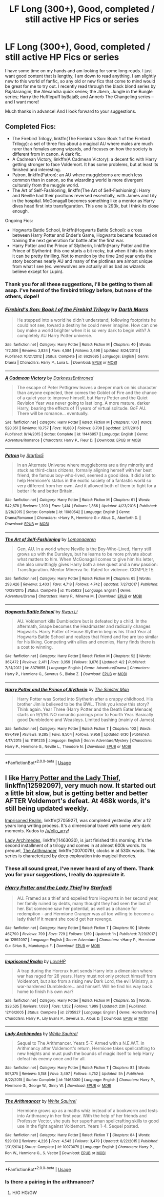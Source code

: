 #+TITLE: LF Long (300+), Good, completed / still active HP Fics or series

* LF Long (300+), Good, completed / still active HP Fics or series
:PROPERTIES:
:Author: mrabbetts
:Score: 17
:DateUnix: 1530986902.0
:DateShort: 2018-Jul-07
:FlairText: Request
:END:
I have some time on my hands and am looking for some long reads. I just want good content that is lengthy, I am down to read anything. I am slightly new to this world of fanfic, so any old or new fics that come to mind would be great for me to try out. I recently read through the black blond series by Rajatarangini; the Alexandra quick series; the Jbern, Jungle in the Bungle series; Harry the Hufflepuff byBajaB; and Annerb The Changeling series -- and I want more!

Much thanks in advance! And I look forward to your suggestions.


** Completed Fics:

- The Firebird Trilogy, linkffn(The Firebird's Son: Book 1 of the Firebird Trilogy): a set of three fics about a magical AU where males are much rarer than females among wizards, and focuses on how the society is different from in canon. A dark fic.
- A Cadmean Victory, linkffn(A Cadmean Victory): a decent fic with Harry getting stronger to face Voldemort. It has some problems, but at least its finished and interesting.
- Patron, linkffn(Patron): an AU where muggleborns are much less common than in canon, so the wizarding world is more divergent culturally from the muggle world.
- The Art of Self-Fashioning, linkffn(The Art of Self-Fashioning): Harry and Neville had their positions reversed essentially, with James and Lily in the hospital. McGonagall becomes something like a mentor as Harry dives head first into transfiguration. This one is 293k, but I think its close enough.

Ongoing Fics:

- Hogwarts Battle School, linkffn(Hogwarts Battle School): a cross between Harry Potter and Ender's Game, Hogwarts became focused on training the next generation for battle after the first war.
- Harry Potter and the Prince of Slytherin, linkffn(Harry Potter and the Prince of Slytherin): this one starts a bit rocky, but when it hits its stride it can be pretty thrilling. Not to mention by the time 2nd year ends the story becomes nearly AU and many of the plotlines are almost unique from what I see (ex. werewolves are actually all as bad as wizards believe except for Lupin).
:PROPERTIES:
:Author: XeshTrill
:Score: 11
:DateUnix: 1530992296.0
:DateShort: 2018-Jul-08
:END:

*** Thank you for all these suggestions, I'll be getting to them all asap. I've heard of the firebird trilogy before, but none of the others, dope!!
:PROPERTIES:
:Author: mrabbetts
:Score: 2
:DateUnix: 1531022096.0
:DateShort: 2018-Jul-08
:END:


*** [[https://www.fanfiction.net/s/8629685/1/][*/Firebird's Son: Book I of the Firebird Trilogy/*]] by [[https://www.fanfiction.net/u/1229909/Darth-Marrs][/Darth Marrs/]]

#+begin_quote
  He stepped into a world he didn't understand, following footprints he could not see, toward a destiny he could never imagine. How can one boy make a world brighter when it is so very dark to begin with? A completely AU Harry Potter universe.
#+end_quote

^{/Site/:} ^{fanfiction.net} ^{*|*} ^{/Category/:} ^{Harry} ^{Potter} ^{*|*} ^{/Rated/:} ^{Fiction} ^{M} ^{*|*} ^{/Chapters/:} ^{40} ^{*|*} ^{/Words/:} ^{172,506} ^{*|*} ^{/Reviews/:} ^{3,834} ^{*|*} ^{/Favs/:} ^{4,584} ^{*|*} ^{/Follows/:} ^{3,498} ^{*|*} ^{/Updated/:} ^{8/24/2013} ^{*|*} ^{/Published/:} ^{10/21/2012} ^{*|*} ^{/Status/:} ^{Complete} ^{*|*} ^{/id/:} ^{8629685} ^{*|*} ^{/Language/:} ^{English} ^{*|*} ^{/Genre/:} ^{Drama} ^{*|*} ^{/Characters/:} ^{Harry} ^{P.,} ^{Luna} ^{L.} ^{*|*} ^{/Download/:} ^{[[http://www.ff2ebook.com/old/ffn-bot/index.php?id=8629685&source=ff&filetype=epub][EPUB]]} ^{or} ^{[[http://www.ff2ebook.com/old/ffn-bot/index.php?id=8629685&source=ff&filetype=mobi][MOBI]]}

--------------

[[https://www.fanfiction.net/s/11446957/1/][*/A Cadmean Victory/*]] by [[https://www.fanfiction.net/u/7037477/DarknessEnthroned][/DarknessEnthroned/]]

#+begin_quote
  The escape of Peter Pettigrew leaves a deeper mark on his character than anyone expected, then comes the Goblet of Fire and the chance of a quiet year to improve himself, but Harry Potter and the Quiet Revision Year was never going to last long. A more mature, darker Harry, bearing the effects of 11 years of virtual solitude. GoF AU. There will be romance... eventually.
#+end_quote

^{/Site/:} ^{fanfiction.net} ^{*|*} ^{/Category/:} ^{Harry} ^{Potter} ^{*|*} ^{/Rated/:} ^{Fiction} ^{M} ^{*|*} ^{/Chapters/:} ^{103} ^{*|*} ^{/Words/:} ^{520,351} ^{*|*} ^{/Reviews/:} ^{10,757} ^{*|*} ^{/Favs/:} ^{10,880} ^{*|*} ^{/Follows/:} ^{8,709} ^{*|*} ^{/Updated/:} ^{2/17/2016} ^{*|*} ^{/Published/:} ^{8/14/2015} ^{*|*} ^{/Status/:} ^{Complete} ^{*|*} ^{/id/:} ^{11446957} ^{*|*} ^{/Language/:} ^{English} ^{*|*} ^{/Genre/:} ^{Adventure/Romance} ^{*|*} ^{/Characters/:} ^{Harry} ^{P.,} ^{Fleur} ^{D.} ^{*|*} ^{/Download/:} ^{[[http://www.ff2ebook.com/old/ffn-bot/index.php?id=11446957&source=ff&filetype=epub][EPUB]]} ^{or} ^{[[http://www.ff2ebook.com/old/ffn-bot/index.php?id=11446957&source=ff&filetype=mobi][MOBI]]}

--------------

[[https://www.fanfiction.net/s/11080542/1/][*/Patron/*]] by [[https://www.fanfiction.net/u/2548648/Starfox5][/Starfox5/]]

#+begin_quote
  In an Alternate Universe where muggleborns are a tiny minority and stuck as third-class citizens, formally aligning herself with her best friend, the famous boy-who-lived, seemed a good idea. It did a lot to help Hermione's status in the exotic society of a fantastic world so very different from her own. And it allowed both of them to fight for a better life and better Britain.
#+end_quote

^{/Site/:} ^{fanfiction.net} ^{*|*} ^{/Category/:} ^{Harry} ^{Potter} ^{*|*} ^{/Rated/:} ^{Fiction} ^{M} ^{*|*} ^{/Chapters/:} ^{61} ^{*|*} ^{/Words/:} ^{542,678} ^{*|*} ^{/Reviews/:} ^{1,200} ^{*|*} ^{/Favs/:} ^{1,414} ^{*|*} ^{/Follows/:} ^{1,366} ^{*|*} ^{/Updated/:} ^{4/23/2016} ^{*|*} ^{/Published/:} ^{2/28/2015} ^{*|*} ^{/Status/:} ^{Complete} ^{*|*} ^{/id/:} ^{11080542} ^{*|*} ^{/Language/:} ^{English} ^{*|*} ^{/Genre/:} ^{Drama/Romance} ^{*|*} ^{/Characters/:} ^{<Harry} ^{P.,} ^{Hermione} ^{G.>} ^{Albus} ^{D.,} ^{Aberforth} ^{D.} ^{*|*} ^{/Download/:} ^{[[http://www.ff2ebook.com/old/ffn-bot/index.php?id=11080542&source=ff&filetype=epub][EPUB]]} ^{or} ^{[[http://www.ff2ebook.com/old/ffn-bot/index.php?id=11080542&source=ff&filetype=mobi][MOBI]]}

--------------

[[https://www.fanfiction.net/s/11585823/1/][*/The Art of Self-Fashioning/*]] by [[https://www.fanfiction.net/u/1265079/Lomonaaeren][/Lomonaaeren/]]

#+begin_quote
  Gen, AU. In a world where Neville is the Boy-Who-Lived, Harry still grows up with the Dursleys, but he learns to be more private about what matters to him. When McGonagall comes to give him his letter, she also unwittingly gives Harry both a new quest and a new passion: Transfiguration. Mentor Minerva fic. Rated for violence. COMPLETE.
#+end_quote

^{/Site/:} ^{fanfiction.net} ^{*|*} ^{/Category/:} ^{Harry} ^{Potter} ^{*|*} ^{/Rated/:} ^{Fiction} ^{M} ^{*|*} ^{/Chapters/:} ^{65} ^{*|*} ^{/Words/:} ^{293,426} ^{*|*} ^{/Reviews/:} ^{2,403} ^{*|*} ^{/Favs/:} ^{4,718} ^{*|*} ^{/Follows/:} ^{4,742} ^{*|*} ^{/Updated/:} ^{7/27/2017} ^{*|*} ^{/Published/:} ^{10/29/2015} ^{*|*} ^{/Status/:} ^{Complete} ^{*|*} ^{/id/:} ^{11585823} ^{*|*} ^{/Language/:} ^{English} ^{*|*} ^{/Genre/:} ^{Adventure/Drama} ^{*|*} ^{/Characters/:} ^{Harry} ^{P.,} ^{Minerva} ^{M.} ^{*|*} ^{/Download/:} ^{[[http://www.ff2ebook.com/old/ffn-bot/index.php?id=11585823&source=ff&filetype=epub][EPUB]]} ^{or} ^{[[http://www.ff2ebook.com/old/ffn-bot/index.php?id=11585823&source=ff&filetype=mobi][MOBI]]}

--------------

[[https://www.fanfiction.net/s/8379655/1/][*/Hogwarts Battle School/*]] by [[https://www.fanfiction.net/u/1023780/Kwan-Li][/Kwan Li/]]

#+begin_quote
  AU. Voldemort kills Dumbledore but is defeated by a child. In the aftermath, Snape becomes the Headmaster and radically changes Hogwarts. Harry Potter of House Slytherin begins his Third Year at Hogwarts Battle School and realizes that friend and foe are too similar for his liking. Competing with allies and enemies, Harry finds there is a cost to winning.
#+end_quote

^{/Site/:} ^{fanfiction.net} ^{*|*} ^{/Category/:} ^{Harry} ^{Potter} ^{*|*} ^{/Rated/:} ^{Fiction} ^{M} ^{*|*} ^{/Chapters/:} ^{52} ^{*|*} ^{/Words/:} ^{367,472} ^{*|*} ^{/Reviews/:} ^{2,411} ^{*|*} ^{/Favs/:} ^{3,059} ^{*|*} ^{/Follows/:} ^{3,676} ^{*|*} ^{/Updated/:} ^{4/2} ^{*|*} ^{/Published/:} ^{7/31/2012} ^{*|*} ^{/id/:} ^{8379655} ^{*|*} ^{/Language/:} ^{English} ^{*|*} ^{/Genre/:} ^{Adventure/Drama} ^{*|*} ^{/Characters/:} ^{Harry} ^{P.,} ^{Hermione} ^{G.,} ^{Severus} ^{S.,} ^{Blaise} ^{Z.} ^{*|*} ^{/Download/:} ^{[[http://www.ff2ebook.com/old/ffn-bot/index.php?id=8379655&source=ff&filetype=epub][EPUB]]} ^{or} ^{[[http://www.ff2ebook.com/old/ffn-bot/index.php?id=8379655&source=ff&filetype=mobi][MOBI]]}

--------------

[[https://www.fanfiction.net/s/11191235/1/][*/Harry Potter and the Prince of Slytherin/*]] by [[https://www.fanfiction.net/u/4788805/The-Sinister-Man][/The Sinister Man/]]

#+begin_quote
  Harry Potter was Sorted into Slytherin after a crappy childhood. His brother Jim is believed to be the BWL. Think you know this story? Think again. Year Three (Harry Potter and the Death Eater Menace) starts on 9/1/16. NO romantic pairings prior to Fourth Year. Basically good Dumbledore and Weasleys. Limited bashing (mainly of James).
#+end_quote

^{/Site/:} ^{fanfiction.net} ^{*|*} ^{/Category/:} ^{Harry} ^{Potter} ^{*|*} ^{/Rated/:} ^{Fiction} ^{T} ^{*|*} ^{/Chapters/:} ^{103} ^{*|*} ^{/Words/:} ^{697,499} ^{*|*} ^{/Reviews/:} ^{9,285} ^{*|*} ^{/Favs/:} ^{8,504} ^{*|*} ^{/Follows/:} ^{9,958} ^{*|*} ^{/Updated/:} ^{6/30} ^{*|*} ^{/Published/:} ^{4/17/2015} ^{*|*} ^{/id/:} ^{11191235} ^{*|*} ^{/Language/:} ^{English} ^{*|*} ^{/Genre/:} ^{Adventure/Mystery} ^{*|*} ^{/Characters/:} ^{Harry} ^{P.,} ^{Hermione} ^{G.,} ^{Neville} ^{L.,} ^{Theodore} ^{N.} ^{*|*} ^{/Download/:} ^{[[http://www.ff2ebook.com/old/ffn-bot/index.php?id=11191235&source=ff&filetype=epub][EPUB]]} ^{or} ^{[[http://www.ff2ebook.com/old/ffn-bot/index.php?id=11191235&source=ff&filetype=mobi][MOBI]]}

--------------

*FanfictionBot*^{2.0.0-beta} | [[https://github.com/tusing/reddit-ffn-bot/wiki/Usage][Usage]]
:PROPERTIES:
:Author: FanfictionBot
:Score: 1
:DateUnix: 1530992359.0
:DateShort: 2018-Jul-08
:END:


** I like [[https://www.fanfiction.net/s/12592097/1/Harry-Potter-and-the-Lady-Thief][Harry Potter and the Lady Thief]], linkffn(12592097), very much now. It started out a little bit slow, but is getting better and better AFTER Voldemort's defeat. At 468k words, it's still being updated weekly.

[[https://www.fanfiction.net/s/2705927/1/Imprisoned-Realm][Imprisoned Realm]], linkffn(2705927), was completed yesterday after a 12 years long writing process. It's a dimensional travel with some very dark moments. Kudos to [[/u/ello_arry]]!

[[https://www.fanfiction.net/s/11463030/1/Lady-Archimedes][Lady Archimedes]], linkffn(11463030), is just finished this morning. It's the second installment of a trilogy and comes in at almost 600k words. Its prequel, [[https://www.fanfiction.net/s/10070079/1/The-Arithmancer][The Arithmancer]], linkffn(10070079), clocks in at 530k words. This series is characterized by deep exploration into magical theories.
:PROPERTIES:
:Author: InquisitorCOC
:Score: 9
:DateUnix: 1530988975.0
:DateShort: 2018-Jul-07
:END:

*** These all sound great, I've never heard of any of them. Thank you for your suggestions, I really do appreciate it.
:PROPERTIES:
:Author: mrabbetts
:Score: 2
:DateUnix: 1531022258.0
:DateShort: 2018-Jul-08
:END:


*** [[https://www.fanfiction.net/s/12592097/1/][*/Harry Potter and the Lady Thief/*]] by [[https://www.fanfiction.net/u/2548648/Starfox5][/Starfox5/]]

#+begin_quote
  AU. Framed as a thief and expelled from Hogwarts in her second year, her family ruined by debts, many thought they had seen the last of her. But someone saw her potential, as well as a chance for redemption - and Hermione Granger was all too willing to become a lady thief if it meant she could get her revenge.
#+end_quote

^{/Site/:} ^{fanfiction.net} ^{*|*} ^{/Category/:} ^{Harry} ^{Potter} ^{*|*} ^{/Rated/:} ^{Fiction} ^{T} ^{*|*} ^{/Chapters/:} ^{50} ^{*|*} ^{/Words/:} ^{467,790} ^{*|*} ^{/Reviews/:} ^{799} ^{*|*} ^{/Favs/:} ^{729} ^{*|*} ^{/Follows/:} ^{1,159} ^{*|*} ^{/Updated/:} ^{1h} ^{*|*} ^{/Published/:} ^{7/29/2017} ^{*|*} ^{/id/:} ^{12592097} ^{*|*} ^{/Language/:} ^{English} ^{*|*} ^{/Genre/:} ^{Adventure} ^{*|*} ^{/Characters/:} ^{<Harry} ^{P.,} ^{Hermione} ^{G.>} ^{Sirius} ^{B.,} ^{Mundungus} ^{F.} ^{*|*} ^{/Download/:} ^{[[http://www.ff2ebook.com/old/ffn-bot/index.php?id=12592097&source=ff&filetype=epub][EPUB]]} ^{or} ^{[[http://www.ff2ebook.com/old/ffn-bot/index.php?id=12592097&source=ff&filetype=mobi][MOBI]]}

--------------

[[https://www.fanfiction.net/s/2705927/1/][*/Imprisoned Realm/*]] by [[https://www.fanfiction.net/u/245967/LoveHP][/LoveHP/]]

#+begin_quote
  A trap during the Horcrux hunt sends Harry into a dimension where war has raged for 28 years. Harry must not only protect himself from Voldemort, but also from a rising new Dark Lord, the evil Ministry, a war-hardened Dumbledore... and himself. Will he find his way back home to finish his own war?
#+end_quote

^{/Site/:} ^{fanfiction.net} ^{*|*} ^{/Category/:} ^{Harry} ^{Potter} ^{*|*} ^{/Rated/:} ^{Fiction} ^{M} ^{*|*} ^{/Chapters/:} ^{55} ^{*|*} ^{/Words/:} ^{323,535} ^{*|*} ^{/Reviews/:} ^{1,030} ^{*|*} ^{/Favs/:} ^{1,352} ^{*|*} ^{/Follows/:} ^{1,999} ^{*|*} ^{/Updated/:} ^{23h} ^{*|*} ^{/Published/:} ^{12/16/2005} ^{*|*} ^{/Status/:} ^{Complete} ^{*|*} ^{/id/:} ^{2705927} ^{*|*} ^{/Language/:} ^{English} ^{*|*} ^{/Genre/:} ^{Horror/Drama} ^{*|*} ^{/Characters/:} ^{Harry} ^{P.,} ^{Lily} ^{Evans} ^{P.,} ^{Severus} ^{S.,} ^{Albus} ^{D.} ^{*|*} ^{/Download/:} ^{[[http://www.ff2ebook.com/old/ffn-bot/index.php?id=2705927&source=ff&filetype=epub][EPUB]]} ^{or} ^{[[http://www.ff2ebook.com/old/ffn-bot/index.php?id=2705927&source=ff&filetype=mobi][MOBI]]}

--------------

[[https://www.fanfiction.net/s/11463030/1/][*/Lady Archimedes/*]] by [[https://www.fanfiction.net/u/5339762/White-Squirrel][/White Squirrel/]]

#+begin_quote
  Sequel to The Arithmancer. Years 5-7. Armed with a N.E.W.T. in Arithmancy after Voldemort's return, Hermione takes spellcrafting to new heights and must push the bounds of magic itself to help Harry defeat his enemy once and for all.
#+end_quote

^{/Site/:} ^{fanfiction.net} ^{*|*} ^{/Category/:} ^{Harry} ^{Potter} ^{*|*} ^{/Rated/:} ^{Fiction} ^{T} ^{*|*} ^{/Chapters/:} ^{82} ^{*|*} ^{/Words/:} ^{597,375} ^{*|*} ^{/Reviews/:} ^{5,158} ^{*|*} ^{/Favs/:} ^{3,497} ^{*|*} ^{/Follows/:} ^{4,752} ^{*|*} ^{/Updated/:} ^{5h} ^{*|*} ^{/Published/:} ^{8/22/2015} ^{*|*} ^{/Status/:} ^{Complete} ^{*|*} ^{/id/:} ^{11463030} ^{*|*} ^{/Language/:} ^{English} ^{*|*} ^{/Characters/:} ^{Harry} ^{P.,} ^{Hermione} ^{G.,} ^{George} ^{W.,} ^{Ginny} ^{W.} ^{*|*} ^{/Download/:} ^{[[http://www.ff2ebook.com/old/ffn-bot/index.php?id=11463030&source=ff&filetype=epub][EPUB]]} ^{or} ^{[[http://www.ff2ebook.com/old/ffn-bot/index.php?id=11463030&source=ff&filetype=mobi][MOBI]]}

--------------

[[https://www.fanfiction.net/s/10070079/1/][*/The Arithmancer/*]] by [[https://www.fanfiction.net/u/5339762/White-Squirrel][/White Squirrel/]]

#+begin_quote
  Hermione grows up as a maths whiz instead of a bookworm and tests into Arithmancy in her first year. With the help of her friends and Professor Vector, she puts her superhuman spellcrafting skills to good use in the fight against Voldemort. Years 1-4. Sequel posted.
#+end_quote

^{/Site/:} ^{fanfiction.net} ^{*|*} ^{/Category/:} ^{Harry} ^{Potter} ^{*|*} ^{/Rated/:} ^{Fiction} ^{T} ^{*|*} ^{/Chapters/:} ^{84} ^{*|*} ^{/Words/:} ^{529,133} ^{*|*} ^{/Reviews/:} ^{4,226} ^{*|*} ^{/Favs/:} ^{4,543} ^{*|*} ^{/Follows/:} ^{3,479} ^{*|*} ^{/Updated/:} ^{8/22/2015} ^{*|*} ^{/Published/:} ^{1/31/2014} ^{*|*} ^{/Status/:} ^{Complete} ^{*|*} ^{/id/:} ^{10070079} ^{*|*} ^{/Language/:} ^{English} ^{*|*} ^{/Characters/:} ^{Harry} ^{P.,} ^{Ron} ^{W.,} ^{Hermione} ^{G.,} ^{S.} ^{Vector} ^{*|*} ^{/Download/:} ^{[[http://www.ff2ebook.com/old/ffn-bot/index.php?id=10070079&source=ff&filetype=epub][EPUB]]} ^{or} ^{[[http://www.ff2ebook.com/old/ffn-bot/index.php?id=10070079&source=ff&filetype=mobi][MOBI]]}

--------------

*FanfictionBot*^{2.0.0-beta} | [[https://github.com/tusing/reddit-ffn-bot/wiki/Usage][Usage]]
:PROPERTIES:
:Author: FanfictionBot
:Score: 1
:DateUnix: 1530988993.0
:DateShort: 2018-Jul-07
:END:


*** Is there a pairing in the arithmancer?
:PROPERTIES:
:Author: Mahitherm
:Score: 1
:DateUnix: 1531080542.0
:DateShort: 2018-Jul-09
:END:

**** H/G HG/GW
:PROPERTIES:
:Author: Socio_Pathic
:Score: 1
:DateUnix: 1531092513.0
:DateShort: 2018-Jul-09
:END:

***** Well that was informative..... so harry/ginny and hermione/ginny? Or did you mess up a name?
:PROPERTIES:
:Author: Mahitherm
:Score: 1
:DateUnix: 1531093569.0
:DateShort: 2018-Jul-09
:END:

****** Hermione and George Weasley
:PROPERTIES:
:Author: Socio_Pathic
:Score: 1
:DateUnix: 1531095836.0
:DateShort: 2018-Jul-09
:END:


** What does 300+ mean?
:PROPERTIES:
:Author: TheBoyWhoWrote
:Score: 9
:DateUnix: 1531014617.0
:DateShort: 2018-Jul-08
:END:

*** Not sure why you're being downvoted, but I'm pretty sure the OP meant 300k+, or more than three hundred thousand words. Unfortunately you can't edit titles after something is posted.
:PROPERTIES:
:Author: Theexilez
:Score: 7
:DateUnix: 1531017439.0
:DateShort: 2018-Jul-08
:END:

**** Heres a good metric: OotP had about 257k works.

Conversely, something like say Prince of the Dark Kingdom linkffn(Prince of the Dark Kingdom) has around 1.25m words and was never finished (sad).
:PROPERTIES:
:Author: XeshTrill
:Score: 5
:DateUnix: 1531019396.0
:DateShort: 2018-Jul-08
:END:

***** What? That's literally 200k more than the whole HP series combined.
:PROPERTIES:
:Author: TheBoyWhoWrote
:Score: 3
:DateUnix: 1531019545.0
:DateShort: 2018-Jul-08
:END:

****** Not even the longest out there. Some have cracked 2m as well, though those are rarities. A fic is generally considered /long/ if it passes 100k. GoF was around 150k, so asking for 300k or more is like asking for fics twice the length of GoF, hence why many are never finished.
:PROPERTIES:
:Author: XeshTrill
:Score: 5
:DateUnix: 1531019777.0
:DateShort: 2018-Jul-08
:END:

******* The first book in my series is just over 200k and I thought that was WAY too long. I mean, according to industry standards. I don't feel so bad now.
:PROPERTIES:
:Author: TheBoyWhoWrote
:Score: 3
:DateUnix: 1531020163.0
:DateShort: 2018-Jul-08
:END:

******** Yeah, 200k is pretty normal for an epic-length fanfic. The HP and Naruto fandoms have a ton around that length.
:PROPERTIES:
:Author: Theexilez
:Score: 5
:DateUnix: 1531023442.0
:DateShort: 2018-Jul-08
:END:


******** Can you link me to your fic, I'd love to check it out.
:PROPERTIES:
:Author: mrabbetts
:Score: 3
:DateUnix: 1531022448.0
:DateShort: 2018-Jul-08
:END:

********* Sure! I tend to avoid drawing attention to myself lol. Someone shared my book online a couple years ago and I wanted to keep it private, but I'm over that now. It's a Fred and George fanfic about their first year at Hogwarts. Mostly canon, as if their book came out before Harry's side of things was published by JKR. I follow her writing style, make sure everyone is in character, keep with the lore for the most part, etc.

Point of pride: It has almost 500k reads and won a "Watty" which is Wattpad's international writing competition.

I just learned that some of you guys are super opposed to writing on Wattpad, but I have never done this before and didn't really know where else to post my stuff. For now, you can read it online or in the Wattpad app.

It's called [[https://www.wattpad.com/story/95031658][FRED AND GEORGE AND THE TOILERS OF TROUBLE (YEAR ONE)]]
:PROPERTIES:
:Author: TheBoyWhoWrote
:Score: 3
:DateUnix: 1531023652.0
:DateShort: 2018-Jul-08
:END:

********** Here's a basic summary:

"Preceded by rumors of their prophetic birth, pure-blood twins, Fred and George Weasley, follow in the footsteps of their three older brothers by attending a school for witchcraft and wizardry. All should be well... but from the moment they enter Hogwarts Castle, the identical boys are met with high expectations, troublesome situations, a mystery fifty years in the making, and their ever-imminent expulsion. Aided by two classmates and using their newfound aptitude toward mischief-making, the twins are compelled to resolve the mystery in order to avoid being ejected from the school and excluded from practicing magic for the rest of their lives."
:PROPERTIES:
:Author: TheBoyWhoWrote
:Score: 3
:DateUnix: 1531024279.0
:DateShort: 2018-Jul-08
:END:


***** I'm still holding hope on Prince of the Dark Kingdom being completed.
:PROPERTIES:
:Author: LectorV
:Score: 3
:DateUnix: 1531031766.0
:DateShort: 2018-Jul-08
:END:


***** [[https://www.fanfiction.net/s/3766574/1/][*/Prince of the Dark Kingdom/*]] by [[https://www.fanfiction.net/u/1355498/Mizuni-sama][/Mizuni-sama/]]

#+begin_quote
  Ten years ago, Voldemort created his kingdom. Now a confused young wizard stumbles into it, and carves out a destiny. AU. Nondark Harry. MentorVoldemort. VII Ch.8 In which someone is dead, wounded, or kidnapped in every scene.
#+end_quote

^{/Site/:} ^{fanfiction.net} ^{*|*} ^{/Category/:} ^{Harry} ^{Potter} ^{*|*} ^{/Rated/:} ^{Fiction} ^{M} ^{*|*} ^{/Chapters/:} ^{147} ^{*|*} ^{/Words/:} ^{1,253,480} ^{*|*} ^{/Reviews/:} ^{11,082} ^{*|*} ^{/Favs/:} ^{7,255} ^{*|*} ^{/Follows/:} ^{6,500} ^{*|*} ^{/Updated/:} ^{6/17/2014} ^{*|*} ^{/Published/:} ^{9/3/2007} ^{*|*} ^{/id/:} ^{3766574} ^{*|*} ^{/Language/:} ^{English} ^{*|*} ^{/Genre/:} ^{Drama/Adventure} ^{*|*} ^{/Characters/:} ^{Harry} ^{P.,} ^{Voldemort} ^{*|*} ^{/Download/:} ^{[[http://www.ff2ebook.com/old/ffn-bot/index.php?id=3766574&source=ff&filetype=epub][EPUB]]} ^{or} ^{[[http://www.ff2ebook.com/old/ffn-bot/index.php?id=3766574&source=ff&filetype=mobi][MOBI]]}

--------------

*FanfictionBot*^{2.0.0-beta} | [[https://github.com/tusing/reddit-ffn-bot/wiki/Usage][Usage]]
:PROPERTIES:
:Author: FanfictionBot
:Score: 1
:DateUnix: 1531021393.0
:DateShort: 2018-Jul-08
:END:


**** Thank you for clearing that up! I thought it might've meant pages, but that's hard to judge with online content.
:PROPERTIES:
:Author: TheBoyWhoWrote
:Score: 1
:DateUnix: 1531018926.0
:DateShort: 2018-Jul-08
:END:

***** No problem! For the most part, online fics are almost always measured in words. Sometimes chapters, but that's pretty rare from what I've seen. Just a little pointer :)
:PROPERTIES:
:Author: Theexilez
:Score: 2
:DateUnix: 1531019006.0
:DateShort: 2018-Jul-08
:END:


*** Yup! I meant 300k+ words, sorry for the confusion.
:PROPERTIES:
:Author: mrabbetts
:Score: 4
:DateUnix: 1531021927.0
:DateShort: 2018-Jul-08
:END:


*** Downvote? It's a real question. lol.
:PROPERTIES:
:Author: TheBoyWhoWrote
:Score: 1
:DateUnix: 1531016150.0
:DateShort: 2018-Jul-08
:END:


** the arc of sacrifices starting with linkffn(Saving Connor) is really long, finished and has great worldbuilding
:PROPERTIES:
:Author: natus92
:Score: 3
:DateUnix: 1531000183.0
:DateShort: 2018-Jul-08
:END:

*** [[https://www.fanfiction.net/s/2580283/1/][*/Saving Connor/*]] by [[https://www.fanfiction.net/u/895946/Lightning-on-the-Wave][/Lightning on the Wave/]]

#+begin_quote
  AU, eventual HPDM slash, very Slytherin!Harry. Harry's twin Connor is the Boy Who Lived, and Harry is devoted to protecting him by making himself look ordinary. But certain people won't let Harry stay in the shadows... COMPLETE
#+end_quote

^{/Site/:} ^{fanfiction.net} ^{*|*} ^{/Category/:} ^{Harry} ^{Potter} ^{*|*} ^{/Rated/:} ^{Fiction} ^{M} ^{*|*} ^{/Chapters/:} ^{22} ^{*|*} ^{/Words/:} ^{81,263} ^{*|*} ^{/Reviews/:} ^{1,891} ^{*|*} ^{/Favs/:} ^{5,547} ^{*|*} ^{/Follows/:} ^{1,402} ^{*|*} ^{/Updated/:} ^{10/5/2005} ^{*|*} ^{/Published/:} ^{9/15/2005} ^{*|*} ^{/Status/:} ^{Complete} ^{*|*} ^{/id/:} ^{2580283} ^{*|*} ^{/Language/:} ^{English} ^{*|*} ^{/Genre/:} ^{Adventure} ^{*|*} ^{/Characters/:} ^{Harry} ^{P.} ^{*|*} ^{/Download/:} ^{[[http://www.ff2ebook.com/old/ffn-bot/index.php?id=2580283&source=ff&filetype=epub][EPUB]]} ^{or} ^{[[http://www.ff2ebook.com/old/ffn-bot/index.php?id=2580283&source=ff&filetype=mobi][MOBI]]}

--------------

*FanfictionBot*^{2.0.0-beta} | [[https://github.com/tusing/reddit-ffn-bot/wiki/Usage][Usage]]
:PROPERTIES:
:Author: FanfictionBot
:Score: 1
:DateUnix: 1531000216.0
:DateShort: 2018-Jul-08
:END:


** I just finished rereading this series and once again, really enjoyed it. Total length is over 300 but its split up into four parts. Oh its also a crossover. But seriously, its damn good.

linkffn(8400788)
:PROPERTIES:
:Author: asecondstory
:Score: 3
:DateUnix: 1531029290.0
:DateShort: 2018-Jul-08
:END:

*** Do you need to know anything about WH40K?
:PROPERTIES:
:Author: Socio_Pathic
:Score: 1
:DateUnix: 1531092621.0
:DateShort: 2018-Jul-09
:END:

**** Not really. I knew a little bit going in like there was a god emperor and a few other details but it does a good job of explaining what is relevant to the plot. The rest is mostly ignored,
:PROPERTIES:
:Author: asecondstory
:Score: 1
:DateUnix: 1531103387.0
:DateShort: 2018-Jul-09
:END:


*** [[https://www.fanfiction.net/s/8400788/1/][*/Inquisitor Carrow and the GodEmperorless Heathens/*]] by [[https://www.fanfiction.net/u/2085009/littlewhitecat][/littlewhitecat/]]

#+begin_quote
  The Wizarding World is devastated when Harry Potter disappears from his relatives' house in mysterious circumstances during the summer after his first year at Hogwarts School of Witchcraft and Wizardry. Desperate to have their boy-hero back no matter what they really should have heeded the Muggle saying "be careful what you wish for". Crossover HP/WH40K.
#+end_quote

^{/Site/:} ^{fanfiction.net} ^{*|*} ^{/Category/:} ^{Harry} ^{Potter} ^{+} ^{Warhammer} ^{Crossover} ^{*|*} ^{/Rated/:} ^{Fiction} ^{T} ^{*|*} ^{/Chapters/:} ^{10} ^{*|*} ^{/Words/:} ^{55,611} ^{*|*} ^{/Reviews/:} ^{238} ^{*|*} ^{/Favs/:} ^{1,658} ^{*|*} ^{/Follows/:} ^{825} ^{*|*} ^{/Updated/:} ^{10/26/2012} ^{*|*} ^{/Published/:} ^{8/6/2012} ^{*|*} ^{/Status/:} ^{Complete} ^{*|*} ^{/id/:} ^{8400788} ^{*|*} ^{/Language/:} ^{English} ^{*|*} ^{/Genre/:} ^{Adventure/Humor} ^{*|*} ^{/Characters/:} ^{Harry} ^{P.} ^{*|*} ^{/Download/:} ^{[[http://www.ff2ebook.com/old/ffn-bot/index.php?id=8400788&source=ff&filetype=epub][EPUB]]} ^{or} ^{[[http://www.ff2ebook.com/old/ffn-bot/index.php?id=8400788&source=ff&filetype=mobi][MOBI]]}

--------------

*FanfictionBot*^{2.0.0-beta} | [[https://github.com/tusing/reddit-ffn-bot/wiki/Usage][Usage]]
:PROPERTIES:
:Author: FanfictionBot
:Score: 0
:DateUnix: 1531029306.0
:DateShort: 2018-Jul-08
:END:
